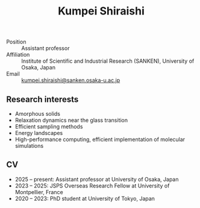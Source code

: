 #+title: Kumpei Shiraishi

# #+html: <div class="container">
# #+html: <div class="column">
- Position :: Assistant professor
- Affiliation :: Institute of Scientific and Industrial Research (SANKEN), University of Osaka, Japan
- Email :: [[mailto:kumpei.shiraishi@sanken.osaka-u.ac.jp][kumpei.shiraishi@sanken.osaka-u.ac.jp]]
# #+html: </div>

# #+html: <div class="photo-column">

# #+attr_html: :width 200px
# #+attr_html: :alt   My photo
# #+attr_html: :id    randomImage
# [[file:/image/me.jpg]]

# #+html: </div>
# #+html: </div>

# #+html: <script>
# #+html: const imageData = [
# #+html:     { src: "/image/me.jpg", title: "Title for me.jpg" },
# #+html:     { src: "/image/me2.jpg", title: "Title for me2.jpg" }
# #+html: ];
# #+html: const randomIndex = Math.floor(Math.random() * imageData.length);
# #+html: const selectedImage = imageData[randomIndex];
# #+html: document.getElementById("randomImage").src = selectedImage.src;
# #+html: document.getElementById("randomImage").title = selectedImage.title;
# #+html: </script>

** Research interests
#+ATTR_HTML: :class nospace-list
- Amorphous solids
- Relaxation dynamics near the glass transition
- Efficient sampling methods
- Energy landscapes
- High-performance computing, efficient implementation of molecular simulations

** CV
#+ATTR_HTML: :class nospace-list
- 2025 -- present: Assistant professor at University of Osaka, Japan
- 2023 -- 2025: JSPS Overseas Research Fellow at University of Montpellier, France
- 2020 -- 2023: PhD student at University of Tokyo, Japan
